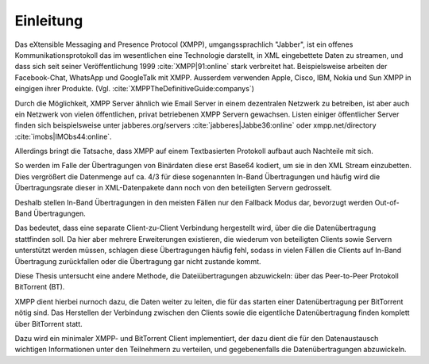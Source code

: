 .. 02_einleitung:


Einleitung
~~~~~~~~~~

Das eXtensible Messaging and Presence Protocol (XMPP), umgangssprachlich "Jabber", ist ein offenes
Kommunikationsprotokoll das im wesentlichen eine Technologie darstellt, in XML eingebettete Daten zu streamen, und dass sich seit seiner Veröffentlichung 1999 :cite:`XMPP|91:online` stark verbreitet hat.
Beispielsweise arbeiten der Facebook-Chat, WhatsApp und GoogleTalk mit XMPP. Ausserdem verwenden Apple, Cisco, IBM, Nokia und Sun XMPP in eingigen ihrer Produkte. (Vgl. :cite:`XMPPTheDefinitiveGuide:companys`)


Durch die Möglichkeit, XMPP Server ähnlich wie Email Server in einem dezentralen Netzwerk zu betreiben, ist aber auch ein Netzwerk von vielen öffentlichen, privat betriebenen XMPP Servern gewachsen. Listen einiger öffentlicher Server finden sich beispielsweise unter jabberes.org/servers :cite:`jabberes|Jabbe36:online` oder xmpp.net/directory :cite:`imobs|IMObs44:online`.


Allerdings bringt die Tatsache, dass XMPP auf einem Textbasierten Protokoll aufbaut auch Nachteile mit sich.

So werden im Falle der Übertragungen von Binärdaten diese erst Base64 kodiert, um sie in den XML Stream einzubetten.
Dies vergrößert die Datenmenge auf ca. 4/3 für diese sogenannten In-Band Übertragungen und häufig wird die Übertragungsrate dieser in XML-Datenpakete dann noch von den beteiligten Servern gedrosselt.

Deshalb stellen In-Band Übertragungen in den meisten Fällen nur den Fallback Modus dar, bevorzugt werden Out-of-Band Übertragungen.

Das bedeutet, dass eine separate Client-zu-Client Verbindung hergestellt wird, über die die Datenübertragung stattfinden soll. Da hier aber mehrere Erweiterungen existieren, die wiederum von beteiligten Clients sowie Servern unterstützt werden müssen, schlagen diese Übertragungen häufig fehl, sodass in vielen Fällen die Clients auf In-Band Übertragung zurückfallen oder die Übertragung gar nicht zustande kommt.


Diese Thesis untersucht eine andere Methode, die Dateiübertragungen abzuwickeln: über das Peer-to-Peer Protokoll BitTorrent (BT).

XMPP dient hierbei nurnoch dazu, die Daten weiter zu leiten, die für das starten einer Datenübertragung per BitTorrent nötig sind.
Das Herstellen der Verbindung zwischen den Clients sowie die eigentliche Datenübertragung finden komplett über BitTorrent statt.

Dazu wird ein minimaler XMPP- und BitTorrent Client implementiert, der dazu dient die für den Datenaustausch wichtigen Informationen unter den Teilnehmern zu verteilen, und gegebenenfalls die Datenübertragungen abzuwickeln.


.. todo::

    - was ich in welchem Kapitel beschreibe

    "kurze Erörterung der Randbedingungen, die insbesondere darlegt, was vorgegeben und daher "nur" genutzt und was eigenständig entwickelt wurde. Außerdem soll in der Einleitung der weitere Aufbau der Arbeit beschrieben werden"


